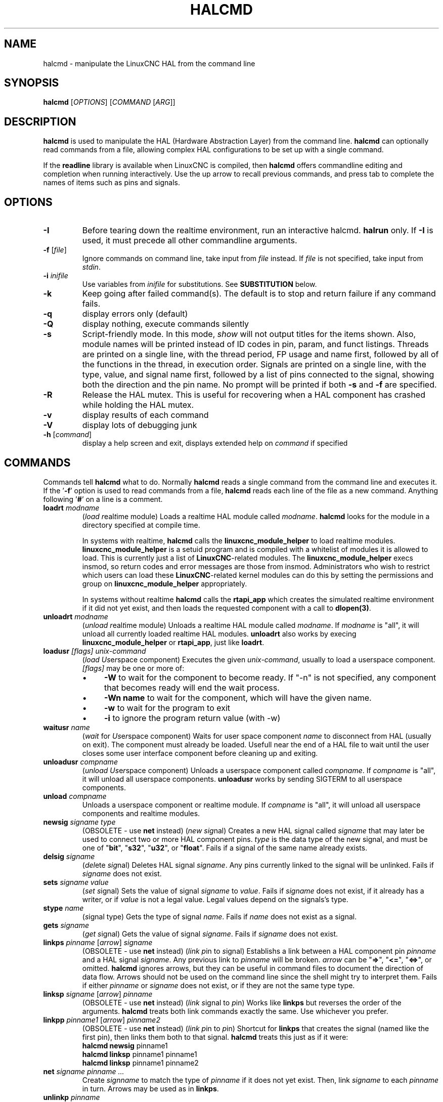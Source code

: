 .\" Copyright (c) 2003 John Kasunich
.\"                (jmkasunich AT users DOT sourceforge DOT net)
.\"
.\" This is free documentation; you can redistribute it and/or
.\" modify it under the terms of the GNU General Public License as
.\" published by the Free Software Foundation; either version 2 of
.\" the License, or (at your option) any later version.
.\"
.\" The GNU General Public License's references to "object code"
.\" and "executables" are to be interpreted as the output of any
.\" document formatting or typesetting system, including
.\" intermediate and printed output.
.\"
.\" This manual is distributed in the hope that it will be useful,
.\" but WITHOUT ANY WARRANTY; without even the implied warranty of
.\" MERCHANTABILITY or FITNESS FOR A PARTICULAR PURPOSE.  See the
.\" GNU General Public License for more details.
.\"
.\" You should have received a copy of the GNU General Public
.\" License along with this manual; if not, write to the Free
.\" Software Foundation, Inc., 59 Temple Place, Suite 330, Boston, MA 02111,
.\" USA.
.\"
.\"
.\"
.de URL
\\$2 \(laURL: \\$1 \(ra\\$3
..
.if \n[.g] .mso www.tmac
.TH HALCMD "1"  "2003-12-18" "LinuxCNC Documentation" "HAL User's Manual"
.SH NAME
halcmd \- manipulate the LinuxCNC HAL from the command line
.SH SYNOPSIS
.B halcmd
[\fIOPTIONS\fR] [\fICOMMAND\fR [\fIARG\fR]]
.PP
.SH DESCRIPTION
\fBhalcmd\fR is used to manipulate the HAL (Hardware Abstraction
Layer) from the command line.  \fBhalcmd\fR can optionally read
commands from a file, allowing complex HAL configurations to be
set up with a single command.

If the \fBreadline\fR library is available when LinuxCNC is compiled, then
\fBhalcmd\fR offers commandline editing and completion when running
interactively.  Use the up arrow to recall previous commands, and press tab to
complete the names of items such as pins and signals.
.SH OPTIONS
.TP
\fB-I\fR
Before tearing down the realtime environment, run an interactive halcmd.
\fBhalrun\fR only.  If \fB-I\fR is used, it must precede all other
commandline arguments.
.TP
\fB\-f\fR [\fIfile\fR]
Ignore commands on command line, take input from \fIfile\fR
instead.  If \fIfile\fR is not specified, take input from
\fIstdin\fR.
.TP
\fB-i \fIinifile\fR
Use variables from \fIinifile\fR for substitutions.  See \fBSUBSTITUTION\fR
below.
.TP
\fB\-k\fR
Keep going after failed command(s).  The default is to stop
and return failure if any command fails.
.TP
\fB\-q\fR
display errors only (default)
.TP
\fB\-Q\fR
display nothing, execute commands silently
.TP
\fB\-s\fR
Script-friendly mode.  In this mode, \fIshow\fR will not output titles for the items
shown.  Also, module names will be printed instead of ID codes in pin, param, and funct
listings.  Threads are printed on a single line, with the thread period, FP usage and
name first, followed by all of the functions in the thread, in execution order.  Signals
are printed on a single line, with the type, value, and signal name first, followed by
a list of pins connected to the signal, showing both the direction and the pin name.
No prompt will be printed if both \fB-s\fR and \fB-f\fR are specified.
.TP
\fB-R\fR
Release the HAL mutex.  This is useful for recovering when a HAL component has crashed
while holding the HAL mutex.
.TP
\fB\-v\fR
display results of each command
.TP
\fB\-V\fR
display lots of debugging junk
.TP
\fB\-h\fR [\fIcommand\fR]
display a help screen and exit, displays extended help on \fIcommand\fR if specified
.SH COMMANDS
Commands tell \fBhalcmd\fR what to do.  Normally \fBhalcmd\fR
reads a single command from the command line and executes it.
If the '\fB-f\fR' option is used to read commands from a file,
\fBhalcmd\fR reads each line of the file as a new command.
Anything following '\fB#\fR' on a line is a comment.
.TP
\fBloadrt\fR \fImodname\fR
(\fIload\fR \fIr\fReal\fIt\fRime module)  Loads a realtime HAL
module called \fImodname\fR.  \fBhalcmd\fR looks for the module
in a directory specified at compile time.

In systems with realtime, \fBhalcmd\fR calls the
\fBlinuxcnc_module_helper\fR to load realtime modules.
\fBlinuxcnc_module_helper\fR is a setuid program and is compiled with
a whitelist of modules it is allowed to load.  This is currently
just a list of \fBLinuxCNC\fR-related modules.  The
\fBlinuxcnc_module_helper\fR execs insmod, so return codes and error
messages are those from insmod.  Administrators who wish to
restrict which users can load these \fBLinuxCNC\fR-related kernel
modules can do this by setting the permissions and group on
\fBlinuxcnc_module_helper\fR appropriately.

In systems without realtime \fBhalcmd\fR calls the
\fBrtapi_app\fR which creates the simulated realtime environment
if it did not yet exist, and then loads the requested component
with a call to \fBdlopen(3)\fR.
.TP
\fBunloadrt\fR \fImodname\fR
(\fIunload\fR \fIr\fReal\fIt\fRime module)  Unloads a realtime HAL
module called \fImodname\fR.  If \fImodname\fR is "all", it will
unload all currently loaded realtime HAL modules.  \fBunloadrt\fR
also works by execing \fBlinuxcnc_module_helper\fR or \fBrtapi_app\fR, just like
\fBloadrt\fR.
.TP
\fBloadusr\fR \fI[flags]\fR \fIunix-command\fR
(\fIload\fR \fIUs\fRe\fIr\fRspace component) Executes the given
\fIunix-command\fR, usually to load a userspace component.
\fI[flags]\fR may be one or more of:
.RS
.IP \(bu 4
\fB-W\fR to wait for the component to become ready.  If "-n" is not specified,
any component that becomes ready will end the wait process.
.IP \(bu 4
\fB-Wn name\fR to wait for the component, which will have the given
name.
.IP \(bu 4
\fB-w\fR to wait for the program to exit
.IP \(bu 4
\fB-i\fR to ignore the program return value (with -w)
.RE
.TP
\fBwaitusr\fR \fIname\fR
(\fIwait\fR for \fIUs\fRe\fIr\fRspace component) Waits for user
space component \fIname\fR to disconnect from HAL (usually on exit).
The component must already be loaded.  Usefull near the end of a
HAL file to wait until the user closes some user interface component
before cleaning up and exiting.
.TP
\fBunloadusr\fR \fIcompname\fR
(\fIunload\fR \fIUs\fRe\fIr\fRspace component)  Unloads a userspace
component called \fIcompname\fR.  If \fIcompname\fR is "all", it will
unload all userspace components.  \fBunloadusr\fR
works by sending SIGTERM to all userspace components.
.TP
\fBunload\fR \fIcompname\fR
Unloads a userspace component or realtime module.  If \fIcompname\fR is "all",
it will unload all userspace components and realtime modules.
.TP
\fBnewsig\fR \fIsigname\fR \fItype\fR
(OBSOLETE - use \fBnet\fR instead) (\fInew\fR \fIsig\fRnal)
Creates a new HAL signal called \fIsigname\fR that may later
be used to connect two or more HAL component pins.  \fItype\fR
is the data type of the new signal, and must be one of "\fBbit\fR",
"\fBs32\fR", "\fBu32\fR", or "\fBfloat\fR".
Fails if a signal of the same name already exists.
.TP
\fBdelsig\fR \fIsigname\fR
(\fIdel\fRete \fIsig\fRnal)  Deletes HAL signal \fIsigname\fR.
Any pins currently linked to the signal will be unlinked.
Fails if \fIsigname\fR does not exist.
.TP
\fBsets\fR \fIsigname\fR \fIvalue\fR
(\fIset\fR \fIs\fRignal)  Sets the value of signal \fIsigname\fR
to \fIvalue\fR.  Fails if \fIsigname\fR does not exist, if it
already has a writer, or if \fIvalue\fR is not a legal value.
Legal values depend on the signals's type.
.TP
\fBstype\fR \fIname\fR
(\fIs\fRignal type\fR)  Gets the type of signal
\fIname\fR.  Fails if \fIname\fR does not exist as a signal.
.TP
\fBgets\fR \fIsigname\fR
(\fIget\fR \fIs\fRignal)  Gets the value of signal \fIsigname\fR.  Fails
if \fIsigname\fR does not exist.
.TP
\fBlinkps\fR \fIpinname\fR [\fIarrow\fR] \fIsigname\fR
(OBSOLETE - use \fBnet\fR instead) (\fIlink\fR \fIp\fRin to \fIs\fRignal)
Establishs a link between a HAL component pin \fIpinname\fR and
a HAL signal \fIsigname\fR.  Any previous link to \fIpinname\fR will be
broken.  \fIarrow\fR can be "\fB=>\fR", "\fB<=\fR", "\fB<=>\fR",
or omitted.  \fBhalcmd\fR ignores arrows, but they can be useful
in command files to document the direction of data flow.  Arrows
should not be used on the command line since the shell might try
to interpret them.  Fails if either \fIpinname\fR or \fIsigname\fR
does not exist, or if they are not the same type type.
.TP
\fBlinksp\fR \fIsigname\fR [\fIarrow\fR] \fIpinname\fR
(OBSOLETE - use \fBnet\fR instead) (\fIlink\fR \fIs\fRignal to \fIp\fRin)
Works like \fBlinkps\fR but reverses the order of the arguments.
\fBhalcmd\fR treats both link commands exactly the same.  Use whichever
you prefer.
.TP
\fBlinkpp\fR \fIpinname1\fR [\fIarrow\fR] \fIpinname2\fR
(OBSOLETE - use \fBnet\fR instead) (\fIlink\fR \fIp\fRin to \fIp\fRin)
Shortcut for \fBlinkps\fR that creates the signal (named like the
first pin), then links them both to that signal.  \fBhalcmd\fR treats
this just as if it were:
   \fBhalcmd\fR \fBnewsig\fR pinname1 
   \fBhalcmd\fR \fBlinksp\fR pinname1 pinname1
   \fBhalcmd\fR \fBlinksp\fR pinname1 pinname2
.TP
\fBnet\fR \fIsigname\fR \fIpinname\fR \fI...\fR
Create \fIsignname\fR to match the type of \fIpinname\fR if it does not yet
exist.  Then, link \fIsigname\fR to each \fIpinname\fR in turn.  Arrows may
be used as in \fBlinkps\fR.
.TP
\fBunlinkp\fR \fIpinname\fR
(\fIunlink\fR \fIp\fRin)  Breaks any previous link to \fIpinname\fR.
Fails if \fIpinname\fR does not exist.
.TP
\fBsetp\fR \fIname\fR \fIvalue\fR
(\fIset\fR \fIp\fRarameter or \fIp\fRin)  Sets the value of parameter or pin
\fIname\fR to \fIvalue\fR.  Fails if \fIname\fR does not exist as a pin or
parameter, if it is a parameter that is not writable, if it is a pin that is an
output, if it is a pin that is already attached to a signal, or if \fIvalue\fR
is not a legal value.  Legal values depend on the type of the pin or parameter.
If a pin and a parameter both exist with the given name, the parameter is acted
on.
.TP
\fIparamname\fR \fB=\fR \fIvalue\fR
.TP
\fIpinname\fR \fB=\fR \fIvalue\fR
Identical to \fBsetp\fR.  This alternate form of the command may
be more convenient and readable when used in a file.
.TP
\fBptype\fR \fIname\fR
(\fIp\fRarameter or \fIp\fRin \fItype\fR)  Gets the type of parameter or
pin \fIname\fR.  Fails if \fIname\fR does not exist as a pin or
parameter.  If a pin and a parameter both exist with the given name, the
parameter is acted on.
.TP
\fBgetp\fR \fIname\fR
(\fIget\fR \fIp\fRarameter or \fIp\fRin)  Gets the value of parameter or
pin \fIname\fR.  Fails if \fIname\fR does not exist as a pin or
parameter.  If a pin and a parameter both exist with the given name, the
parameter is acted on.
.TP
\fBaddf\fR \fIfunctname\fR \fIthreadname\fR
(\fIadd\fR \fIf\fRunction)  Adds function \fIfunctname\fR to realtime
thread \fIthreadname\fR.  \fIfunctname\fR will run after any functions
that were previously added to the thread.  Fails if either
\fIfunctname\fR or \fIthreadname\fR does not exist, or if they
are incompatible.
.TP
\fBdelf\fR \fIfunctname\fR \fIthreadname\fR
(\fIdel\fRete \fIf\fRunction)  Removes function \fIfunctname\fR from
realtime thread \fIthreadname\fR.  Fails if either \fIfunctname\fR or
\fIthreadname\fR does not exist, or if \fIfunctname\fR is not currently
part of \fIthreadname\fR.
.TP
\fBstart\fR
Starts execution of realtime threads.  Each thread periodically calls
all of the functions that were added to it with the \fBaddf\fR command,
in the order in which they were added.
.TP
\fBstop\fR
Stops execution of realtime threads.  The threads will no longer call
their functions.
.TP
\fBshow\fR [\fIitem\fR]
Prints HAL items to \fIstdout\fR in human readable format.
\fIitem\fR can be one of "\fBcomp\fR" (components), "\fBpin\fR",
"\fBsig\fR" (signals), "\fBparam\fR" (parameters), "\fBfunct\fR"
(functions), "\fBthread\fR", or "\fBalias\fR".  The type "\fBall\fR"
can be used to show matching items of all the preceeding types.
If \fIitem\fR is omitted, \fBshow\fR will print everything.
.TP
\fBitem\fR
This is equivalent to \fBshow all [item]\fR.
.TP
\fBsave\fR [\fIitem\fR]
Prints HAL items to \fIstdout\fR in the form of HAL commands.
These commands can be redirected to a file and later executed
using \fBhalcmd -f\fR to restore the saved configuration.
\fIitem\fR can be one of the following: "\fBcomp\fR" generates
a \fBloadrt\fR command for realtime component.  "\fBsig\fR" 
generates a \fBnewsig\fR command for each signal, and "\fBsigu\fR" generates a
\fBnewsig\fR command for each unlinked signal (for use with \fBnetl\fR and
\fBnetla\fR).  "\fBlink\fR" and "\fBlinka\fR" both generate \fBlinkps\fR
commands for each link. (\fBlinka\fR includes arrows, while \fBlink\fR does
not.) "\fBnet\fR" and "\fBneta\fR" both generate one \fBnewsig\fR command for
each signal, followed by \fBlinksp\fR commands for each pin linked to that
signal.  (\fBneta\fR includes arrows.) "\fBnetl\fR" generates one \fBnet\fR
command for each linked signal, and "\fBnetla\fR" generates a similar command
using arrows.  "\fBparam\fR" generates one \fBsetp\fR command for each
parameter.  "\fBthread\fR" generates one \fBaddf\fR command for each function
in each realtime thread.  If \fIitem\fR is omitted, \fBsave\fR does the
equivalent of \fBcomp\fR, \fBsigu\fR, \fBlink\fR, \fBparam\fR, and \fBthread\fR.
.TP
\fBsource\fR  \fIfilename.hal\fR
Execute the commands from \fIfilename.hal\fR.
.TP
\fBalias\fR \fItype\fR \fIname\fR \fIalias\fR
Assigns "\fBalias\fR" as a second name for the pin or parameter
"name".  For most operations, an alias provides a second
name that can be used to refer to a pin or parameter, both the
original name and the alias will work.
   "type" must be \fBpin\fR or \fBparam\fR.
   "name" must be an existing name or \fBalias\fR of the specified type.
.TP
\fBunalias\fR \fItype\fR \fIalias\fR
Removes any alias from the pin or parameter alias.
  "type" must be \fBpin\fR or \fBparam\fR
  "alias" must be an existing name or \fBalias\fR of the specified type.
.TP
\fBlist\fR \fItype\fR [\fIpattern\fR]
  Prints the names of HAL items of the specified type.
  'type' is '\fBcomp\fR', '\fBpin\fR', '\fBsig\fR', '\fBparam\fR', '\fBfunct\fR', or
  '\fBthread\fR'.  If 'pattern' is specified it prints only
  those names that match the pattern, which may be a
  'shell glob'.
  For '\fBsig\fR', '\fBpin\fR' and '\fBparam\fR', the first pattern may be
  -t\fBdatatype\fR where datatype is the data type (e.g., 'float')
  in this case, the listed pins, signals, or parameters
  are restricted to the given data type
  Names are printed on a single line, space separated.
.TP
\fBlock\fR [\fIall\fR|\fItune\fR|\fInone\fR]
  Locks HAL to some degree.
  none - no locking done.
  tune - some tuning is possible (\fBsetp\fR & such).
  all  - HAL completely locked.
.TP
\fBunlock\fR [\fIall\fR|\fItune\fR]
  Unlocks HAL to some degree.
  tune - some tuning is possible (\fBsetp\fR & such).
  all  - HAL completely unlocked.
.TP
\fBstatus\fR [\fItype\fR]
  Prints status info about HAL.
  'type' is '\fBlock\fR', '\fBmem\fR', or '\fBall\fR'.
  If 'type' is omitted, it assumes '\fBall\fR'.
.TP
\fBhelp\fR [\fIcommand\fR]
  Give help information for command.
  If 'command' is omitted, list command and brief description
.SH SUBSTITUTION
After a command is read but before it is executed, several types of variable
substitution take place.
.SS Environment Variables
Environment variables have the following formats:
.IP
\fB$ENVVAR\fR followed by end-of-line or whitespace
.IP
\fB$(ENVVAR)\fR
.SS Inifile Variables
Inifile variables are available only when an inifile was specified with the
halcmd \fB-i\fR flag.  They have the following formats:
.IP
\fB[SECTION]VAR\fR followed by end-of-line or whitespace
.IP
\fB[SECTION](VAR)\fR
.SH EXAMPLES
.SH HISTORY
.SH BUGS
None known at this time.
.SH AUTHOR
Original version by John Kasunich, as part of the LinuxCNC project.  Now
includes major contributions by several members of the project.
.SH REPORTING BUGS
Report bugs to the
.URL http://sf.net/tracker/?group_id=6744&atid=106744 "LinuxCNC bug tracker" .
.SH COPYRIGHT
Copyright \(co 2003 John Kasunich.
.br
This is free software; see the source for copying conditions.  There is NO
warranty; not even for MERCHANTABILITY or FITNESS FOR A PARTICULAR PURPOSE.
.SH "SEE ALSO"
\fBhalrun(1)\fR -- a convenience script to start a realtime environment,
process a .hal or a .tcl file, and optionally start an interactive command
session using \fBhalcmd\fR (described here) or \fBhaltcl\fR(1).
